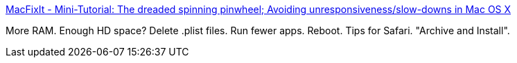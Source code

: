 :jbake-type: post
:jbake-status: published
:jbake-title: MacFixIt - Mini-Tutorial: The dreaded spinning pinwheel; Avoiding unresponsiveness/slow-downs in Mac OS X
:jbake-tags: web,documentation,tutorial,macosx,tuning,_mois_mars,_année_2005
:jbake-date: 2005-03-11
:jbake-depth: ../
:jbake-uri: shaarli/1110543973000.adoc
:jbake-source: https://nicolas-delsaux.hd.free.fr/Shaarli?searchterm=http%3A%2F%2Fwww.macfixit.com%2Farticle.php%3Fstory%3D20050310003145313&searchtags=web+documentation+tutorial+macosx+tuning+_mois_mars+_ann%C3%A9e_2005
:jbake-style: shaarli

http://www.macfixit.com/article.php?story=20050310003145313[MacFixIt - Mini-Tutorial: The dreaded spinning pinwheel; Avoiding unresponsiveness/slow-downs in Mac OS X]

More RAM. Enough HD space? Delete .plist files. Run fewer apps. Reboot. Tips for Safari. "Archive and Install".
